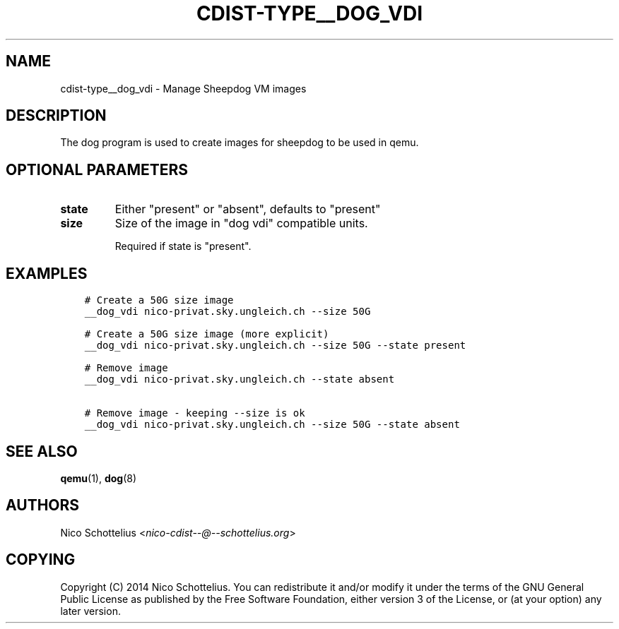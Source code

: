 .\" Man page generated from reStructuredText.
.
.TH "CDIST-TYPE__DOG_VDI" "7" "Apr 13, 2019" "4.10.11" "cdist"
.
.nr rst2man-indent-level 0
.
.de1 rstReportMargin
\\$1 \\n[an-margin]
level \\n[rst2man-indent-level]
level margin: \\n[rst2man-indent\\n[rst2man-indent-level]]
-
\\n[rst2man-indent0]
\\n[rst2man-indent1]
\\n[rst2man-indent2]
..
.de1 INDENT
.\" .rstReportMargin pre:
. RS \\$1
. nr rst2man-indent\\n[rst2man-indent-level] \\n[an-margin]
. nr rst2man-indent-level +1
.\" .rstReportMargin post:
..
.de UNINDENT
. RE
.\" indent \\n[an-margin]
.\" old: \\n[rst2man-indent\\n[rst2man-indent-level]]
.nr rst2man-indent-level -1
.\" new: \\n[rst2man-indent\\n[rst2man-indent-level]]
.in \\n[rst2man-indent\\n[rst2man-indent-level]]u
..
.SH NAME
.sp
cdist\-type__dog_vdi \- Manage Sheepdog VM images
.SH DESCRIPTION
.sp
The dog program is used to create images for sheepdog
to be used in qemu.
.SH OPTIONAL PARAMETERS
.INDENT 0.0
.TP
.B state
Either "present" or "absent", defaults to "present"
.TP
.B size
Size of the image in "dog vdi" compatible units.
.sp
Required if state is "present".
.UNINDENT
.SH EXAMPLES
.INDENT 0.0
.INDENT 3.5
.sp
.nf
.ft C
# Create a 50G size image
__dog_vdi nico\-privat.sky.ungleich.ch \-\-size 50G

# Create a 50G size image (more explicit)
__dog_vdi nico\-privat.sky.ungleich.ch \-\-size 50G \-\-state present

# Remove image
__dog_vdi nico\-privat.sky.ungleich.ch \-\-state absent

# Remove image \- keeping \-\-size is ok
__dog_vdi nico\-privat.sky.ungleich.ch \-\-size 50G \-\-state absent
.ft P
.fi
.UNINDENT
.UNINDENT
.SH SEE ALSO
.sp
\fBqemu\fP(1), \fBdog\fP(8)
.SH AUTHORS
.sp
Nico Schottelius <\fI\%nico\-cdist\-\-@\-\-schottelius.org\fP>
.SH COPYING
.sp
Copyright (C) 2014 Nico Schottelius. You can redistribute it
and/or modify it under the terms of the GNU General Public License as
published by the Free Software Foundation, either version 3 of the
License, or (at your option) any later version.
.\" Generated by docutils manpage writer.
.
